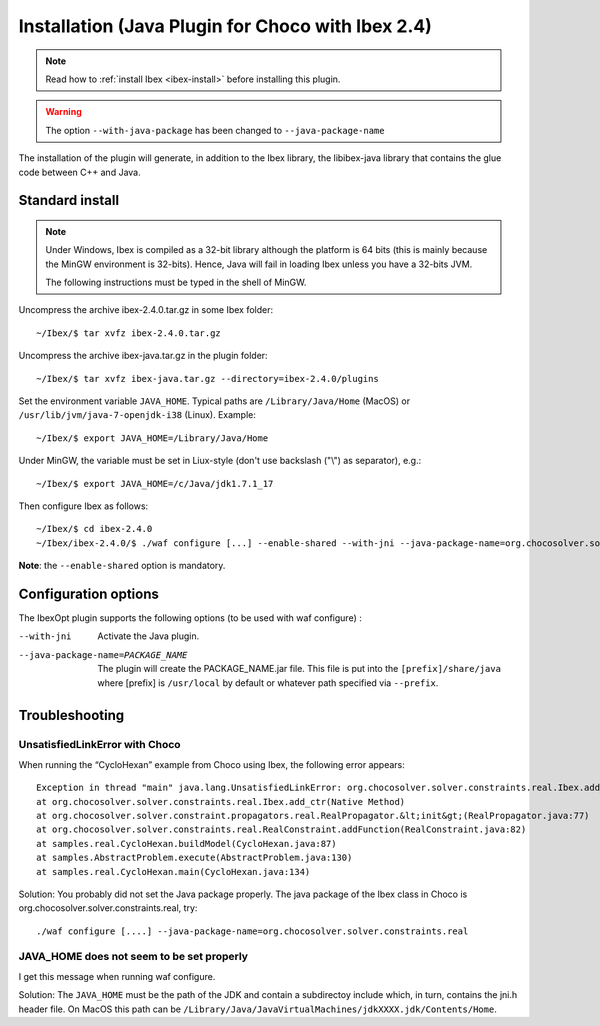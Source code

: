 
****************************************************
Installation (Java Plugin for Choco with Ibex 2.4)
****************************************************

.. note::

   Read how to :ref:`install Ibex <ibex-install>` before installing this plugin.


.. warning::

   The option ``--with-java-package`` has been changed to ``--java-package-name``
   
The installation of the plugin will generate, in addition to the Ibex library, the libibex-java library that contains the glue code between C++ and Java.

==========================
Standard install
==========================

.. Note:: 

   Under Windows, Ibex is compiled as a 32-bit library although the platform is 64 bits (this is mainly because the MinGW environment is 32-bits). Hence, Java will fail in loading Ibex unless you have a 32-bits JVM.

   The following instructions must be typed in the shell of MinGW.

Uncompress the archive ibex-2.4.0.tar.gz in some Ibex folder::

	~/Ibex/$ tar xvfz ibex-2.4.0.tar.gz

Uncompress the archive ibex-java.tar.gz in the plugin folder::

	~/Ibex/$ tar xvfz ibex-java.tar.gz --directory=ibex-2.4.0/plugins

Set the environment variable ``JAVA_HOME``. Typical paths are ``/Library/Java/Home`` (MacOS) or ``/usr/lib/jvm/java-7-openjdk-i38`` (Linux). Example::

	~/Ibex/$ export JAVA_HOME=/Library/Java/Home

Under MinGW, the variable must be set in Liux-style (don't use backslash ("\\") as separator), e.g.::

	~/Ibex/$ export JAVA_HOME=/c/Java/jdk1.7.1_17

.. Warning:

   The path must not contain white spaces, like ”/c/Program Files/...”. Create a symbolik link of your Java directory if necessary.

Then configure Ibex as follows::

	~/Ibex/$ cd ibex-2.4.0
	~/Ibex/ibex-2.4.0/$ ./waf configure [...] --enable-shared --with-jni --java-package-name=org.chocosolver.solver.constraints.real

**Note**: the ``--enable-shared`` option is mandatory.



============================
Configuration options
============================

The IbexOpt plugin supports the following options (to be used with waf configure) :

--with-jni 	                      Activate the Java plugin.
--java-package-name=PACKAGE_NAME
 	                              The plugin will create the PACKAGE_NAME.jar file. This file is put into the ``[prefix]/share/java`` 
 	                              where [prefix] is ``/usr/local`` by default or whatever path specified via ``--prefix``.

============================
Troubleshooting
============================

----------------------------------
UnsatisfiedLinkError with Choco
----------------------------------

When running the “CycloHexan” example from Choco using Ibex, the following error appears::

	Exception in thread "main" java.lang.UnsatisfiedLinkError: org.chocosolver.solver.constraints.real.Ibex.add_ctr(ILjava/lang/String;I)V
	at org.chocosolver.solver.constraints.real.Ibex.add_ctr(Native Method)
	at org.chocosolver.solver.constraint.propagators.real.RealPropagator.&lt;init&gt;(RealPropagator.java:77)
	at org.chocosolver.solver.constraints.real.RealConstraint.addFunction(RealConstraint.java:82)
	at samples.real.CycloHexan.buildModel(CycloHexan.java:87)
	at samples.AbstractProblem.execute(AbstractProblem.java:130)
	at samples.real.CycloHexan.main(CycloHexan.java:134)

Solution: You probably did not set the Java package properly. The java package of the Ibex class in Choco is org.chocosolver.solver.constraints.real, try::

	./waf configure [....] --java-package-name=org.chocosolver.solver.constraints.real

----------------------------------------------
JAVA_HOME does not seem to be set properly
----------------------------------------------

I get this message when running waf configure.

Solution: The ``JAVA_HOME`` must be the path of the JDK and contain a subdirectoy include which, in turn, contains the jni.h header file. 
On MacOS this path can be ``/Library/Java/JavaVirtualMachines/jdkXXXX.jdk/Contents/Home``.
